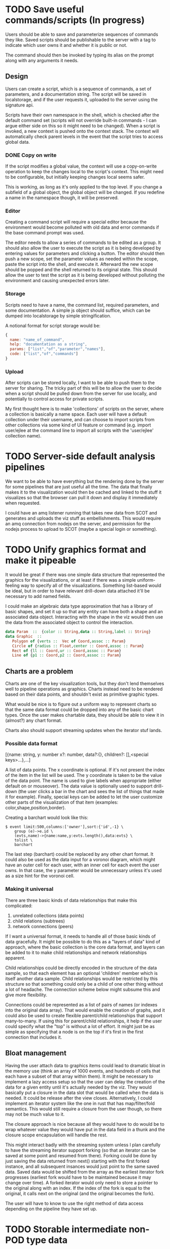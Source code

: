 * TODO Save useful commands/scripts (In progress)
  Users should be able to save and parameterize sequences of commands
  they like. Saved scripts should be publishable to the server with a
  tag to indicate which user owns it and whether it is public or not.

  The command should then be invoked by typing its alias on the prompt
  along with any arguments it needs.
  
** Design
    Users can create a script, which is a sequence of commands, a set
    of parameters, and a documentation string. The script will be
    saved in localstorage, and if the user requests it, uploaded to
    the server using the signature api.
    
    Scripts have their own namespace in the shell, which is checked
    after the default command set (scripts will not override built-in
    commands - I can argue either side on this so it might need to be
    changed). When a script is invoked, a new context is pushed onto
    the context stack. The context will automatically check parent
    levels in the event that the script tries to access global data.
*** DONE Copy on write
    If the script modifies a global value, the context will use a
    copy-on-write operation to keep the changes local to the script's
    context. This might need to be configurable, but initially keeping
    changes local seems safer.

    This is working, as long as it's only applied to the top level. If
    you change a subfield of a global object, the global object will
    be changed. If you redefine a name in the namespace though, it
    will be preserved. 
*** Editor
    Creating a command script will require a special editor because
    the environment would become polluted with old data and error
    commands if the base command prompt was used.

    The editor needs to allow a series of commands to be edited as a
    group. It should also allow the user to execute the script as it
    is being developed by entering values for parameters and clicking
    a button. The editor should then push a new scope, set the
    parameter values as needed within the scope, paste the script into
    the shell, and execute it. Afterward the new scope should be
    popped and the shell returned to its original state. This should
    allow the user to test the script as it is being developed without
    polluting the environment and causing unexpected errors later.
*** Storage
    Scripts need to have a name, the command list, required
    parameters, and some documentation. A simple js object should
    suffice, which can be dumped into localstorage by simple
    stringification.

    A notional format for script storage would be:
#+begin_src javascript
  {
    name: "name_of_command",
    help: "documentation as a string",
    params: ["list","of","parameter","names"],
    code: ["list","of","commands"]
  }
#+end_src
*** Upload
    After scripts can be stored locally, I want to be able to push
    them to the server for sharing. The tricky part of this will be to
    allow the user to decide when a script should be pulled down from
    the server for use locally, and potentially to control access for
    private scripts.

    My first thought here is to make 'collections' of scripts on the
    server, where a collection is basically a name space. Each user
    will have a default collection under their username, and can
    choose to import scripts from other collections via some kind of
    UI feature or command (e.g. import user/ejlee at the command line
    to import all scripts with the 'user/ejlee' collection name).

* TODO Server-side default analysis pipelines
  We want to be able to have everything but the rendering done by the
  server for some pipelines that are just useful all the time. The
  data that finally makes it to the visualization would then be cached
  and linked to the stuff it visualizes so that the browser can pull
  it down and display it immediately when requested.

  I could have an amq listener running that takes new data from SCOT
  and generates and uploads the viz stuff as embellishments. This
  would require an amq connection from nodejs on the server, and
  permission for the nodejs process to upload to SCOT (maybe a special
  login or something).

* TODO Unify graphics format and make it pipeable
  It would be great if there was one simple data structure that
  represented the graphics for the visualizations, or at least if
  there was a simple uniform-feeling way to specify all of the
  visualizations. Something list-based would be ideal, but in order to
  have relevant drill-down data attached it'll be necessary to add
  named fields.

  I could make an algebraic data type approximation that has a library
  of basic shapes, and set it up so that any entity can have both a
  shape and an associated data object. Interacting with the shape in
  the viz would then use the data from the associated object to
  control the interaction.
#+BEGIN_SRC haskell
data Param  ::  {color :: String,data :: String,label :: String}
data Graphic  ::  
   Polygon of {verts ::  Vec of Coord,assoc :: Param}
   Circle of {radius :: Float,center :: Coord,assoc :: Param}
   Rect of {ll :: Coord,ur :: Coord,assoc :: Param}
   Line of {p1 :: Coord,p2 :: Coord,assoc :: Param}
#+END_SRC

** Charts are a problem
   Charts are one of the key visualization tools, but they don't lend
   themselves well to pipeline operations as graphics. Charts instead
   need to be rendered based on their data points, and shouldn't exist
   as primitive graphic types.

   What would be nice is to figure out a uniform way to represent
   charts so that the same data format could be dropped into any of
   the basic chart types. Once the user makes chartable data, they
   should be able to view it in (almost?) any chart format.

   Charts also should support streaming updates when the iterator stuf
   lands.

*** Possible data format
    [{name: string, y: number x?: number, data?:{}, children?: [],<special keys>...},...]

    A list of data points. The x coordinate is optional. If it's not
    present the index of the item in the list will be used. The y
    coordinate is taken to be the value of the data point. The name is
    used to give labels when appropriate (either default on or
    mouseover). The data value is optionally used to support
    drill-down (the user clicks a bar in the chart and sees the list
    of things that made it for example). Finally, special keys can be
    added to let the user customize other parts of the visualization
    of that item (examples: color,shape,position,border).

    Creating a barchart would look like this:
#+BEGIN_SRC
    $ event limit:500,columns:['owner'],sort:{'id',-1} \ 
        group (e)->e.id \
        (evts,name)->{name:name,y:evts.length(),data:evts} \
        tolist \
        barchart
#+END_SRC 

    The last step (barchart) could be replaced by any other chart
    format. It could also be used as the data input for a voronoi
    diagram, which might have an outer cell for each user, with an
    inner cell for each event the user owns. In that case, the y
    parameter would be unnecessary unless it's used as a size hint for
    the voronoi cell.

*** Making it universal
    There are three basic kinds of data relationships that make this
    complicated:
    1. unrelated collections (data points)
    2. child relations (subtrees)
    3. network connections (peers)

    If I want a universal format, it needs to handle all of those
    basic kinds of data gracefully. It might be possible to do this as
    a "layers of data" kind of approach, where the basic collection is
    the core data format, and layers can be added to it to make child
    relationships and network relationships apparent. 

    Child relationships could be directly encoded in the structure of
    the data sample, so that each element has an optional 'children'
    member which is itself another data sample. Child relationships
    would be restricted by this structure so that something could only
    be a child of one other thing without a lot of headache. The
    connection scheme below might subsume this and give more
    flexibility.

    Connections could be represented as a list of pairs of names (or
    indexes into the original data array). That would enable the
    creation of graphs, and it could also be used to create flexible
    parent/child relationships that support many-to-many. If using
    this for parent/child relationships, it help if the user could
    specify what the "top" is without a lot of effort. It might just
    be as simple as specifying that a node is on the top if it's first
    in the first connection that includes it. 

** Bloat management
   Having the user attach data to graphics items could lead to
   dramatic bloat in the memory use (think an array of 1000 events,
   and hundreds of cells that each have a subset of that array within
   them). It might be necessary to implement a lazy access setup so
   that the user can delay the creation of the data for a given entity
   until it's actually needed by the viz. They would basically put a
   closure in the data slot that would be called when the data is
   needed. It could be release after the view closes. Alternatively, I
   could implement an iterator system like the one in rust that has
   map/filter/fold semantics. This would still require a closure from
   the user though, so there may not be much value to it.

   The closure approach is nice because all they would have to do
   would be to wrap whatever value they would have put in the data
   field in a thunk and the closure scope encapsulation will handle
   the rest. 

   This might interact badly with the streaming system unless I plan
   carefully to have the streaming iterator support forking (so that
   an iterator can be saved at some point and resumed from
   there). Forking could be done by just saving the data returned from
   next() starting with the first forked instance, and all subsequent
   insances would just point to the same saved data. Saved data would
   be shifted from the array as the earliest iterator fork progresses
   (earliest fork would have to be maintained because it may change
   over time). A forked iterator would only need to store a pointer to
   the original along with an index. If the index of the fork is equal
   to the original, it calls next on the original (and the original
   becomes the fork). 

   The user will have to know to use the right method of data access
   depending on the pipeline they have set up.
* TODO Storable intermediate non-POD type data
    User queries sometimes end up with data that's not just plain
    objects and arrays. When this data is stored it's converted to a
    string for localstorage, and when it's recovered it loses its
    associated class information (a Vector comes back as an object
    with {coords: [x,y]} but isn't usable as a Vector). I need to
    arrange some way of storing this stuff so that it comes back to
    life when it's restored.

    Best approach would probably to have a save method that leaves a
    hint about what type should be called to restore it.

* TODO Drill-down
  I need to make all of the viz stuff interactive. It would be a major
  win here if I had that unified viz format with interactive entities
  defined somehow. An algebraic data type would be great... 

  I want to be able to do things like click graph nodes to expand the
  network with more data, or drill into new levels of a treemap, or
  just click to see what the data is for a given entity.

* TODO Streaming implementation
  It would be great if the result monad could be modified to work like
  an iterator so that live data could be streamed through the app. I'm
  imagining a way to have a viz that shows a window of time as events
  stream through it. 

  To make this composable, I'd want to separate the model from the
  viz, and have a special accumulator that updates the model and sends
  it to the viz for rendering. As events stream through, the model
  accumulator would create, update, and destroy components of the viz,
  and the renderer would just display its current state at any given
  time. The user could control the behavior of the accumulator.

  The viz modules would then be modified to take an iterator, and to
  treat each item from the iterator as an updated model to
  render. They would add viz-computed annotations to the model to hold
  things that are only relevant for the rendering (node positions in a
  force-layout graph for example, or point coordinates for a voronoi
  diagram).

  Models should be structural, indicating only the relationships and
  generating data for the entities. The viz should have the power to
  actually turn that into graphics objects.

* TODO Interactivity
  Viz primitives need to support clicking, dragging, pan and zoom, and
  other interactions. Once again, this depends on having a consistent
  model for representing the viz parts.
